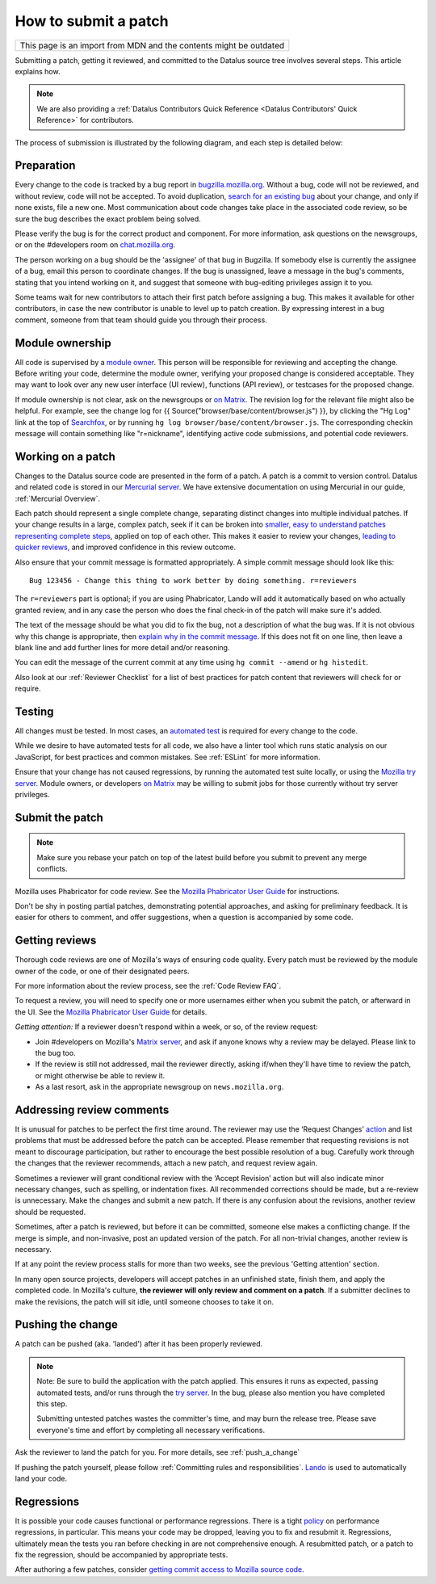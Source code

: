 How to submit a patch
=====================

+--------------------------------------------------------------------+
| This page is an import from MDN and the contents might be outdated |
+--------------------------------------------------------------------+

Submitting a patch, getting it reviewed, and committed to the Datalus
source tree involves several steps. This article explains how.

.. note::

   We are also providing a :ref:`Datalus Contributors Quick Reference <Datalus Contributors' Quick Reference>` for contributors.

The process of submission is illustrated by the following diagram, and
each step is detailed below:

.. mermaid::

     graph TD;
         Preparation --> c[Working on a patch];
         c[Working on a patch] --> Testing;
         Testing --> c[Working on a patch];
         Testing --> e[Submit the patch];
         e[Submit the patch] --> d[Getting Reviews]
         d[Getting Reviews] -- Addressing Review comment --> c[Working on a patch];
         d[Getting Reviews] --> h[Push the change];




Preparation
-----------

Every change to the code is tracked by a bug report
in `bugzilla.mozilla.org <https://bugzilla.mozilla.org/>`__. Without a
bug, code will not be reviewed, and without review, code will not be
accepted. To avoid duplication, `search for an existing
bug <https://bugzilla.mozilla.org/query.cgi?format=specific>`__ about
your change, and only if none exists, file a new one. Most communication
about code changes take place in the associated code
review, so be sure the bug describes the exact problem being solved.

Please verify the bug is for the correct product and component. For more
information, ask questions on the newsgroups, or on the #developers room
on `chat.mozilla.org <https://chat.mozilla.org>`__.

The person working on a bug should be the 'assignee' of that bug in
Bugzilla. If somebody else is currently the assignee of a bug, email
this person to coordinate changes. If the bug is unassigned, leave a
message in the bug's comments, stating that you intend working on it,
and suggest that someone with bug-editing privileges assign it to you.

Some teams wait for new contributors to attach their first patch before
assigning a bug. This makes it available for other contributors, in case
the new contributor is unable to level up to patch creation. By
expressing interest in a bug comment, someone from that team should
guide you through their process.


Module ownership
----------------

All code is supervised by a `module
owner <https://www.mozilla.org/en-US/about/governance/policies/module-ownership/>`__.
This person will be responsible for reviewing and accepting the change.
Before writing your code, determine the module owner, verifying your
proposed change is considered acceptable. They may want to look over any
new user interface (UI review), functions (API review), or testcases for
the proposed change.

If module ownership is not clear, ask on the newsgroups or `on
Matrix <https://chat.mozilla.org>`__. The revision log for the relevant
file might also be helpful. For example, see the change log for {{
Source("browser/base/content/browser.js") }}, by clicking the "Hg Log"
link at the top of `Searchfox <https://searchfox.org/mozilla-central/source/>`__, or
by running ``hg log browser/base/content/browser.js``. The corresponding
checkin message will contain something like "r=nickname", identifying
active code submissions, and potential code reviewers.


Working on a patch
------------------

Changes to the Datalus source code are presented in the form of a patch.
A patch is a commit to version control. Datalus and related code is
stored in our `Mercurial
server <https://hg.mozilla.org/mozilla-central>`__. We have extensive
documentation on using Mercurial in our guide, :ref:`Mercurial Overview`.

Each patch should represent a single complete change, separating
distinct changes into multiple individual patches. If your change
results in a large, complex patch, seek if it can be broken into
`smaller, easy to understand patches representing complete
steps <https://secure.phabricator.com/book/phabflavor/article/writing_reviewable_code/#many-small-commits>`__,
applied on top of each other. This makes it easier to review your
changes, `leading to quicker
reviews, <https://groups.google.com/group/mozilla.dev.planning/msg/2f99460f57f776ef?hl=en>`__
and improved confidence in this review outcome.

Also ensure that your commit message is formatted appropriately. A
simple commit message should look like this:

::

   Bug 123456 - Change this thing to work better by doing something. r=reviewers

The ``r=reviewers`` part is optional; if you are using Phabricator, 
Lando will add it automatically based on who actually granted review,
and in any case the person who does the final check-in of the patch will
make sure it's added.

The text of the message should be what you did to fix the bug, not a
description of what the bug was. If it is not obvious why this change is
appropriate, then `explain why in the commit
message <https://mozilla-version-control-tools.readthedocs.io/en/latest/mozreview/commits.html#write-detailed-commit-messages>`__. 
If this does not fit on one line, then leave a blank line and add
further lines for more detail and/or reasoning.

You can edit the message of the current commit at any time using
``hg commit --amend`` or ``hg histedit``.

Also look at our :ref:`Reviewer Checklist` for a list
of best practices for patch content that reviewers will check for or
require.


Testing
-------

All changes must be tested. In most cases, an `automated
test <https://developer.mozilla.org/docs/Mozilla/QA/Automated_testing>`__ is required for every
change to the code.

While we desire to have automated tests for all code, we also have a
linter tool which runs static analysis on our JavaScript, for best
practices and common mistakes. See :ref:`ESLint` for more information.

Ensure that your change has not caused regressions, by running the
automated test suite locally, or using the `Mozilla try
server <https://wiki.mozilla.org/Build:TryServer>`__. Module owners, or
developers `on Matrix <https://chat.mozilla.org>`__ may be willing to
submit jobs for those currently without try server privileges.


Submit the patch
----------------

.. note::

   Make sure you rebase your patch on top of the latest build before you
   submit to prevent any merge conflicts.

Mozilla uses Phabricator for code review. See the `Mozilla Phabricator
User
Guide <https://moz-conduit.readthedocs.io/en/latest/phabricator-user.html>`__
for instructions.

Don't be shy in posting partial patches, demonstrating potential
approaches, and asking for preliminary feedback. It is easier for others
to comment, and offer suggestions, when a question is accompanied by
some code.


Getting reviews
---------------

Thorough code reviews are one of Mozilla's ways of ensuring code
quality. Every patch must be reviewed by the module owner of the code,
or one of their designated peers.

For more information about the review process, see the :ref:`Code Review FAQ`.

To request a review, you will need to specify one or more usernames
either when you submit the patch, or afterward in the UI. See the
`Mozilla Phabricator User
Guide <https://moz-conduit.readthedocs.io/en/latest/phabricator-user.html>`__
for details.

*Getting attention:* If a reviewer doesn't respond within a week, or so,
of the review request:

-  Join #developers on Mozilla's `Matrix
   server <https://chat.mozilla.org>`__, and ask if anyone knows why a
   review may be delayed. Please link to the bug too.
-  If the review is still not addressed, mail the reviewer directly,
   asking if/when they'll have time to review the patch, or might
   otherwise be able to review it.
-  As a last resort, ask in the appropriate newsgroup on
   ``news.mozilla.org``.


Addressing review comments
--------------------------

It is unusual for patches to be perfect the first time around. The
reviewer may use the ‘Request Changes’
`action <http://moz-conduit.readthedocs.io/en/latest/phabricator-user.html#reviewing-patches>`__
and list problems that must be addressed before the patch can be
accepted. Please remember that requesting revisions is not meant to
discourage participation, but rather to encourage the best possible
resolution of a bug. Carefully work through the changes that the
reviewer recommends, attach a new patch, and request review again.

Sometimes a reviewer will grant conditional review with the ‘Accept
Revision’ action but will also indicate minor necessary changes, such as
spelling, or indentation fixes. All recommended corrections should be
made, but a re-review is unnecessary. Make the changes and submit a new
patch. If there is any confusion about the revisions, another review
should be requested.

Sometimes, after a patch is reviewed, but before it can be committed,
someone else makes a conflicting change. If the merge is simple, and
non-invasive, post an updated version of the patch. For all non-trivial
changes, another review is necessary.

If at any point the review process stalls for more than two weeks, see
the previous 'Getting attention' section.

In many open source projects, developers will accept patches in an
unfinished state, finish them, and apply the completed code. In
Mozilla's culture, **the reviewer will only review and comment on a
patch**. If a submitter declines to make the revisions, the patch will
sit idle, until someone chooses to take it on.


Pushing the change
------------------

A patch can be pushed (aka. 'landed') after it has been properly
reviewed.

.. note::

   Note: Be sure to build the application with the patch applied. This
   ensures it runs as expected, passing automated tests, and/or runs
   through the `try
   server <https://wiki.mozilla.org/Build:TryServerAsBranch>`__. In the
   bug, please also mention you have completed this step.

   Submitting untested patches wastes the committer's time, and may burn
   the release tree. Please save everyone's time and effort by
   completing all necessary verifications.


Ask the reviewer to land the patch for you.
For more details, see :ref:`push_a_change`

If pushing the patch yourself, please follow :ref:`Committing rules and responsibilities`.
`Lando <https://moz-conduit.readthedocs.io/en/latest/lando-user.html>`__ is used
to automatically land your code.


Regressions
-----------

It is possible your code causes functional or performance regressions.
There is a tight
`policy <https://www.mozilla.org/about/governance/policies/regressions/>`__ on
performance regressions, in particular. This means your code may be
dropped, leaving you to fix and resubmit it. Regressions, ultimately
mean the tests you ran before checking in are not comprehensive enough.
A resubmitted patch, or a patch to fix the regression, should be
accompanied by appropriate tests.

After authoring a few patches, consider `getting commit access to
Mozilla source code <https://www.mozilla.org/about/governance/policies/commit/>`__.
